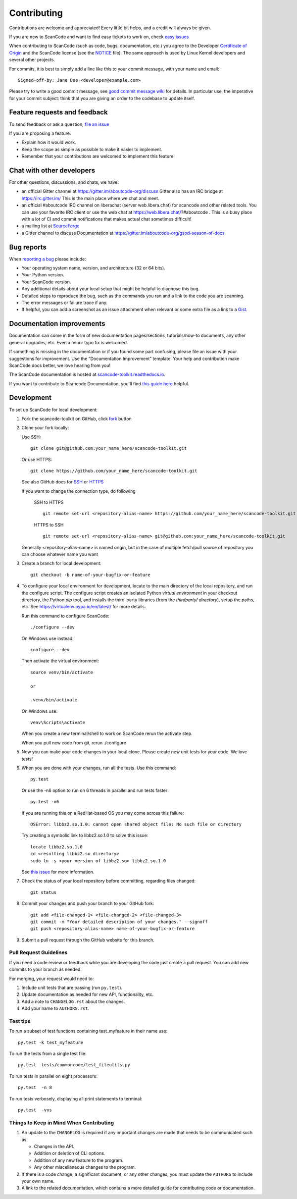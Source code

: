 ============
Contributing
============

Contributions are welcome and appreciated!
Every little bit helps, and a credit will always be given.

.. _issues : https://github.com/nexB/scancode-toolkit/issues
__ issues_

If you are new to ScanCode and want to find easy tickets to work on,
check `easy issues <https://github.com/nexB/scancode-toolkit/labels/easy>`_

When contributing to ScanCode (such as code, bugs, documentation, etc.) you
agree to the Developer `Certificate of Origin <http://developercertificate.org/>`_
and the ScanCode license (see the `NOTICE <https://github.com/nexB/scancode-toolkit/blob/develop/NOTICE>`_ file).
The same approach is used by Linux Kernel developers and several other projects.

For commits, it is best to simply add a line like this to your commit message,
with your name and email::

    Signed-off-by: Jane Doe <developer@example.com>

Please try to write a good commit message, see `good commit message wiki <https://aboutcode.readthedocs.io/en/latest/contributing/writing_good_commit_messages.html>`_ for
details. In particular use, the imperative for your commit subject: think that
you are giving an order to the codebase to update itself.


Feature requests and feedback
=============================

To send feedback or ask a question, `file an issue <issues_>`_

If you are proposing a feature:

* Explain how it would work.
* Keep the scope as simple as possible to make it easier to implement.
* Remember that your contributions are welcomed to implement this feature!


Chat with other developers
==========================

For other questions, discussions, and chats, we have:

- an official Gitter channel at https://gitter.im/aboutcode-org/discuss
  Gitter also has an IRC bridge at https://irc.gitter.im/
  This is the main place where we chat and meet.

- an official #aboutcode IRC channel on liberachat (server web.libera.chat)
  for scancode and other related tools. You can use your
  favorite IRC client or use the web chat at https://web.libera.chat/?#aboutcode .
  This is a busy place with a lot of CI and commit notifications that makes
  actual chat sometimes difficult!

- a mailing list at `SourceForge <https://lists.sourceforge.net/lists/listinfo/aboutcode-discuss>`_

- a Gitter channel to discuss Documentation at https://gitter.im/aboutcode-org/gsod-season-of-docs

Bug reports
===========

When `reporting a bug`__ please include:

* Your operating system name, version, and architecture (32 or 64 bits).
* Your Python version.
* Your ScanCode version.
* Any additional details about your local setup that might be helpful to
  diagnose this bug.
* Detailed steps to reproduce the bug, such as the commands you ran and a link
  to the code you are scanning.
* The error messages or failure trace if any.
* If helpful, you can add a screenshot as an issue attachment when relevant or
  some extra file as a link to a `Gist <https://gist.github.com>`_.


Documentation improvements
==========================

Documentation can come in the form of new documentation pages/sections, tutorials/how-to documents,
any other general upgrades, etc. Even a minor typo fix is welcomed. 

If something is missing in the documentation or if you found some part confusing,
please file an issue with your suggestions for improvement. Use the “Documentation Improvement”
template. Your help and contribution make ScanCode docs better, we love hearing from you!

The ScanCode documentation is hosted at `scancode-toolkit.readthedocs.io <https://scancode-toolkit.readthedocs.io/en/latest/>`_.

If you want to contribute to Scancode Documentation, you'll find `this guide here <https://scancode-toolkit.readthedocs.io/en/latest/contribute/contrib_doc.html>`_ helpful.

Development
===========

To set up ScanCode for local development:

1. Fork the scancode-toolkit on GitHub, click `fork <https://github.com/nexb/scancode-toolkit/fork>`_ button

2. Clone your fork locally:

   Use SSH::

    git clone git@github.com:your_name_here/scancode-toolkit.git

   Or use HTTPS::

    git clone https://github.com/your_name_here/scancode-toolkit.git

   See also GitHub docs for `SSH <https://help.github.com/articles/connecting-to-github-with-ssh/>`_ 
   or `HTTPS <https://help.github.com/articles/which-remote-url-should-i-use/#cloning-with-https-urls-recommended>`_
    
   If you want to change the connection type, do following
     
    SSH to HTTPS ::
     
      git remote set-url <repository-alias-name> https://github.com/your_name_here/scancode-toolkit.git
     
    HTTPS to SSH ::
     
      git remote set-url <repository-alias-name> git@github.com:your_name_here/scancode-toolkit.git
     
   Generally <repository-alias-name> is named origin, but in the case of multiple fetch/pull source of repository you can choose whatever name you want
     
3. Create a branch for local development::

    git checkout -b name-of-your-bugfix-or-feature

4. To configure your local environment for development, locate to the main
   directory of the local repository, and run the configure script.
   The configure script creates an isolated Python `virtual environment` in
   your checkout directory, the Python `pip` tool, and installs the third-party
   libraries (from the `thirdparty/ directory`), setup the paths, etc.
   See https://virtualenv.pypa.io/en/latest/ for more details. 

   Run this command to configure ScanCode::

        ./configure --dev

   On Windows use instead::

        configure --dev

   Then activate the virtual environment::

        source venv/bin/activate

        or

        .venv/bin/activate

   On Windows use::

        venv\Scripts\activate

   When you create a new terminal/shell to work on ScanCode rerun the activate step.

   When you pull new code from git, rerun ./configure


5. Now you can make your code changes in your local clone.
   Please create new unit tests for your code. We love tests!

6. When you are done with your changes, run all the tests.
   Use this command::

        py.test

   Or use the -n6 option to run on 6 threads in parallel and run tests faster::

       py.test -n6

   If you are running this on a RedHat-based OS you may come across this
   failure::

       OSError: libbz2.so.1.0: cannot open shared object file: No such file or directory

   Try creating a symbolic link to libbz2.so.1.0 to solve this issue::

       locate libbz2.so.1.0
       cd <resulting libbz2.so directory>
       sudo ln -s <your version of libbz2.so> libbz2.so.1.0

   See `this issue <https://github.com/nexB/scancode-toolkit/issues/443>`_ for more information.

7. Check the status of your local repository before committing, regarding files changed::

    git status


8. Commit your changes and push your branch to your GitHub fork::

    git add <file-changed-1> <file-changed-2> <file-changed-3>
    git commit -m "Your detailed description of your changes." --signoff
    git push <repository-alias-name> name-of-your-bugfix-or-feature

9. Submit a pull request through the GitHub website for this branch.


Pull Request Guidelines
-----------------------

If you need a code review or feedback while you are developing the code just
create a pull request. You can add new commits to your branch as needed.

For merging, your request would need to:

1. Include unit tests that are passing (run ``py.test``).
2. Update documentation as needed for new API, functionality, etc.
3. Add a note to ``CHANGELOG.rst`` about the changes.
4. Add your name to ``AUTHORS.rst``.


Test tips
---------

To run a subset of test functions containing test_myfeature in their name use::

    py.test -k test_myfeature

To run the tests from a single test file::

    py.test  tests/commoncode/test_fileutils.py

To run tests in parallel on eight processors::

    py.test  -n 8

To run tests verbosely, displaying all print statements to terminal::

    py.test  -vvs

Things to Keep in Mind When Contributing
----------------------------------------

#. An update to the ``CHANGELOG`` is required if any important changes are made that needs to be communicated such as:

   * Changes in the API.
   
   * Addition or deletion of CLI options.
   
   * Addition of any new feature to the program.
   
   * Any other miscellaneous changes to the program.
   
#. If there is a code change, a significant document, or any other changes, you must update the ``AUTHORS`` to include your own name.

#. A link to the related documentation, which contains a more detailed guide for contributing code or documentation.
